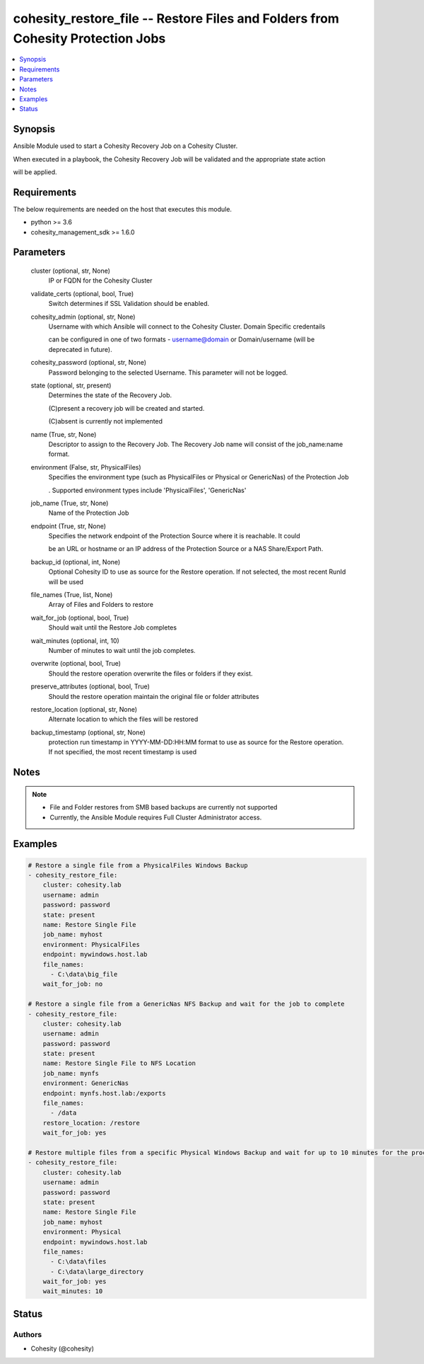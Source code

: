 .. _cohesity_restore_file_module:


cohesity_restore_file -- Restore Files and Folders from Cohesity Protection Jobs
================================================================================

.. contents::
   :local:
   :depth: 1


Synopsis
--------

Ansible Module used to start a Cohesity Recovery Job on a Cohesity Cluster.

When executed in a playbook, the Cohesity Recovery Job will be validated and the appropriate state action

will be applied.



Requirements
------------
The below requirements are needed on the host that executes this module.

- python >= 3.6
- cohesity_management_sdk >= 1.6.0



Parameters
----------

  cluster (optional, str, None)
    IP or FQDN for the Cohesity Cluster


  validate_certs (optional, bool, True)
    Switch determines if SSL Validation should be enabled.


  cohesity_admin (optional, str, None)
    Username with which Ansible will connect to the Cohesity Cluster. Domain Specific credentails

    can be configured in one of two formats - username@domain or Domain/username (will be deprecated in future).


  cohesity_password (optional, str, None)
    Password belonging to the selected Username.  This parameter will not be logged.


  state (optional, str, present)
    Determines the state of the Recovery Job.

    (C)present a recovery job will be created and started.

    (C)absent is currently not implemented


  name (True, str, None)
    Descriptor to assign to the Recovery Job.  The Recovery Job name will consist of the job_name:name format.


  environment (False, str, PhysicalFiles)
    Specifies the environment type (such as PhysicalFiles or Physical or GenericNas) of the Protection Job

    . Supported environment types include 'PhysicalFiles', 'GenericNas'


  job_name (True, str, None)
    Name of the Protection Job


  endpoint (True, str, None)
    Specifies the network endpoint of the Protection Source where it is reachable. It could

    be an URL or hostname or an IP address of the Protection Source or a NAS Share/Export Path.


  backup_id (optional, int, None)
    Optional Cohesity ID to use as source for the Restore operation.  If not selected, the most recent RunId will be used


  file_names (True, list, None)
    Array of Files and Folders to restore


  wait_for_job (optional, bool, True)
    Should wait until the Restore Job completes


  wait_minutes (optional, int, 10)
    Number of minutes to wait until the job completes.


  overwrite (optional, bool, True)
    Should the restore operation overwrite the files or folders if they exist.


  preserve_attributes (optional, bool, True)
    Should the restore operation maintain the original file or folder attributes


  restore_location (optional, str, None)
    Alternate location to which the files will be restored


  backup_timestamp (optional, str, None)
    protection run timestamp in YYYY-MM-DD:HH:MM format to use as source for the Restore operation. If not specified, the most recent timestamp is used





Notes
-----

.. note::
   - File and Folder restores from SMB based backups are currently not supported
   - Currently, the Ansible Module requires Full Cluster Administrator access.




Examples
--------

.. code-block:: yaml+jinja

    
    # Restore a single file from a PhysicalFiles Windows Backup
    - cohesity_restore_file:
        cluster: cohesity.lab
        username: admin
        password: password
        state: present
        name: Restore Single File
        job_name: myhost
        environment: PhysicalFiles
        endpoint: mywindows.host.lab
        file_names:
          - C:\data\big_file
        wait_for_job: no

    # Restore a single file from a GenericNas NFS Backup and wait for the job to complete
    - cohesity_restore_file:
        cluster: cohesity.lab
        username: admin
        password: password
        state: present
        name: Restore Single File to NFS Location
        job_name: mynfs
        environment: GenericNas
        endpoint: mynfs.host.lab:/exports
        file_names:
          - /data
        restore_location: /restore
        wait_for_job: yes

    # Restore multiple files from a specific Physical Windows Backup and wait for up to 10 minutes for the process to complete
    - cohesity_restore_file:
        cluster: cohesity.lab
        username: admin
        password: password
        state: present
        name: Restore Single File
        job_name: myhost
        environment: Physical
        endpoint: mywindows.host.lab
        file_names:
          - C:\data\files
          - C:\data\large_directory
        wait_for_job: yes
        wait_minutes: 10





Status
------





Authors
~~~~~~~

- Cohesity (@cohesity)

